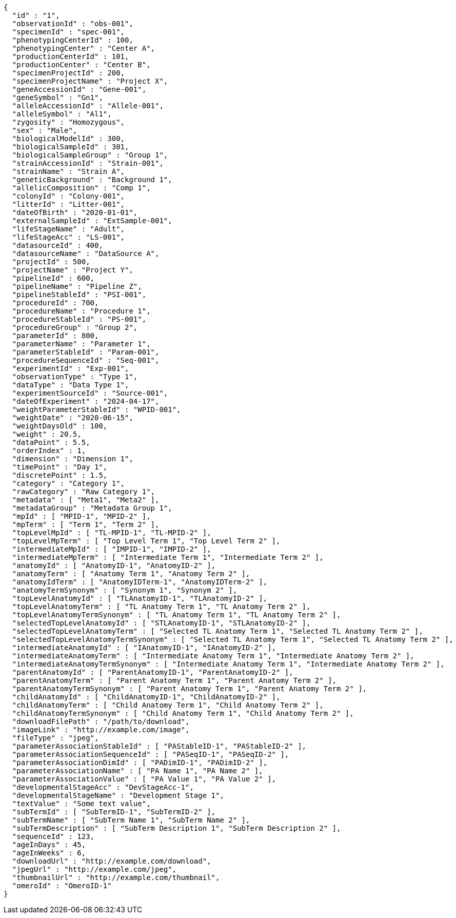 [source,json,options="nowrap"]
----
{
  "id" : "1",
  "observationId" : "obs-001",
  "specimenId" : "spec-001",
  "phenotypingCenterId" : 100,
  "phenotypingCenter" : "Center A",
  "productionCenterId" : 101,
  "productionCenter" : "Center B",
  "specimenProjectId" : 200,
  "specimenProjectName" : "Project X",
  "geneAccessionId" : "Gene-001",
  "geneSymbol" : "Gn1",
  "alleleAccessionId" : "Allele-001",
  "alleleSymbol" : "Al1",
  "zygosity" : "Homozygous",
  "sex" : "Male",
  "biologicalModelId" : 300,
  "biologicalSampleId" : 301,
  "biologicalSampleGroup" : "Group 1",
  "strainAccessionId" : "Strain-001",
  "strainName" : "Strain A",
  "geneticBackground" : "Background 1",
  "allelicComposition" : "Comp 1",
  "colonyId" : "Colony-001",
  "litterId" : "Litter-001",
  "dateOfBirth" : "2020-01-01",
  "externalSampleId" : "ExtSample-001",
  "lifeStageName" : "Adult",
  "lifeStageAcc" : "LS-001",
  "datasourceId" : 400,
  "datasourceName" : "DataSource A",
  "projectId" : 500,
  "projectName" : "Project Y",
  "pipelineId" : 600,
  "pipelineName" : "Pipeline Z",
  "pipelineStableId" : "PSI-001",
  "procedureId" : 700,
  "procedureName" : "Procedure 1",
  "procedureStableId" : "PS-001",
  "procedureGroup" : "Group 2",
  "parameterId" : 800,
  "parameterName" : "Parameter 1",
  "parameterStableId" : "Param-001",
  "procedureSequenceId" : "Seq-001",
  "experimentId" : "Exp-001",
  "observationType" : "Type 1",
  "dataType" : "Data Type 1",
  "experimentSourceId" : "Source-001",
  "dateOfExperiment" : "2024-04-17",
  "weightParameterStableId" : "WPID-001",
  "weightDate" : "2020-06-15",
  "weightDaysOld" : 100,
  "weight" : 20.5,
  "dataPoint" : 5.5,
  "orderIndex" : 1,
  "dimension" : "Dimension 1",
  "timePoint" : "Day 1",
  "discretePoint" : 1.5,
  "category" : "Category 1",
  "rawCategory" : "Raw Category 1",
  "metadata" : [ "Meta1", "Meta2" ],
  "metadataGroup" : "Metadata Group 1",
  "mpId" : [ "MPID-1", "MPID-2" ],
  "mpTerm" : [ "Term 1", "Term 2" ],
  "topLevelMpId" : [ "TL-MPID-1", "TL-MPID-2" ],
  "topLevelMpTerm" : [ "Top Level Term 1", "Top Level Term 2" ],
  "intermediateMpId" : [ "IMPID-1", "IMPID-2" ],
  "intermediateMpTerm" : [ "Intermediate Term 1", "Intermediate Term 2" ],
  "anatomyId" : [ "AnatomyID-1", "AnatomyID-2" ],
  "anatomyTerm" : [ "Anatomy Term 1", "Anatomy Term 2" ],
  "anatomyIdTerm" : [ "AnatomyIDTerm-1", "AnatomyIDTerm-2" ],
  "anatomyTermSynonym" : [ "Synonym 1", "Synonym 2" ],
  "topLevelAnatomyId" : [ "TLAnatomyID-1", "TLAnatomyID-2" ],
  "topLevelAnatomyTerm" : [ "TL Anatomy Term 1", "TL Anatomy Term 2" ],
  "topLevelAnatomyTermSynonym" : [ "TL Anatomy Term 1", "TL Anatomy Term 2" ],
  "selectedTopLevelAnatomyId" : [ "STLAnatomyID-1", "STLAnatomyID-2" ],
  "selectedTopLevelAnatomyTerm" : [ "Selected TL Anatomy Term 1", "Selected TL Anatomy Term 2" ],
  "selectedTopLevelAnatomyTermSynonym" : [ "Selected TL Anatomy Term 1", "Selected TL Anatomy Term 2" ],
  "intermediateAnatomyId" : [ "IAnatomyID-1", "IAnatomyID-2" ],
  "intermediateAnatomyTerm" : [ "Intermediate Anatomy Term 1", "Intermediate Anatomy Term 2" ],
  "intermediateAnatomyTermSynonym" : [ "Intermediate Anatomy Term 1", "Intermediate Anatomy Term 2" ],
  "parentAnatomyId" : [ "ParentAnatomyID-1", "ParentAnatomyID-2" ],
  "parentAnatomyTerm" : [ "Parent Anatomy Term 1", "Parent Anatomy Term 2" ],
  "parentAnatomyTermSynonym" : [ "Parent Anatomy Term 1", "Parent Anatomy Term 2" ],
  "childAnatomyId" : [ "ChildAnatomyID-1", "ChildAnatomyID-2" ],
  "childAnatomyTerm" : [ "Child Anatomy Term 1", "Child Anatomy Term 2" ],
  "childAnatomyTermSynonym" : [ "Child Anatomy Term 1", "Child Anatomy Term 2" ],
  "downloadFilePath" : "/path/to/download",
  "imageLink" : "http://example.com/image",
  "fileType" : "jpeg",
  "parameterAssociationStableId" : [ "PAStableID-1", "PAStableID-2" ],
  "parameterAssociationSequenceId" : [ "PASeqID-1", "PASeqID-2" ],
  "parameterAssociationDimId" : [ "PADimID-1", "PADimID-2" ],
  "parameterAssociationName" : [ "PA Name 1", "PA Name 2" ],
  "parameterAssociationValue" : [ "PA Value 1", "PA Value 2" ],
  "developmentalStageAcc" : "DevStageAcc-1",
  "developmentalStageName" : "Development Stage 1",
  "textValue" : "Some text value",
  "subTermId" : [ "SubTermID-1", "SubTermID-2" ],
  "subTermName" : [ "SubTerm Name 1", "SubTerm Name 2" ],
  "subTermDescription" : [ "SubTerm Description 1", "SubTerm Description 2" ],
  "sequenceId" : 123,
  "ageInDays" : 45,
  "ageInWeeks" : 6,
  "downloadUrl" : "http://example.com/download",
  "jpegUrl" : "http://example.com/jpeg",
  "thumbnailUrl" : "http://example.com/thumbnail",
  "omeroId" : "OmeroID-1"
}
----